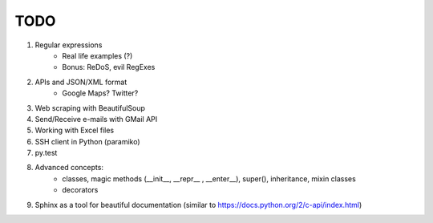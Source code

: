 TODO
===============

#. Regular expressions
    - Real life examples (?)
    - Bonus: ReDoS, evil RegExes

#. APIs and JSON/XML format
    - Google Maps? Twitter?

#. Web scraping with BeautifulSoup

#. Send/Receive e-mails with GMail API

#. Working with Excel files

#. SSH client in Python (paramiko)

#. py.test

#. Advanced concepts:
    - classes, magic methods (__init__, __repr__ , __enter__), super(), inheritance, mixin classes
    - decorators


#.	Sphinx as a tool for beautiful documentation (similar to https://docs.python.org/2/c-api/index.html)
